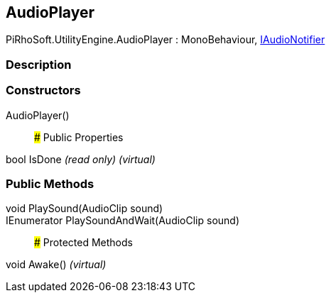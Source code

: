 [#engine/audio-player]

## AudioPlayer

PiRhoSoft.UtilityEngine.AudioPlayer : MonoBehaviour, <<engine/i-audio-notifier,IAudioNotifier>>

### Description

### Constructors

AudioPlayer()::

### Public Properties

bool IsDone _(read only)_ _(virtual)_

### Public Methods

void PlaySound(AudioClip sound)::

IEnumerator PlaySoundAndWait(AudioClip sound)::

### Protected Methods

void Awake() _(virtual)_::